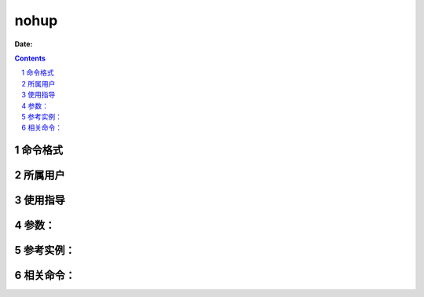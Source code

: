 .. _nohup-cmd:

===================
nohup
===================

:Date: 


.. contents::
.. section-numbering::

.. _nohup-format:

命令格式
=============

.. _nohup-user:

所属用户
=============

.. _nohup-guid:

使用指导
=============

.. _nohup-args:

参数：
=============

.. _nohup-instance:

参考实例：
=============

.. _nohup-relevant:

相关命令：
=============
